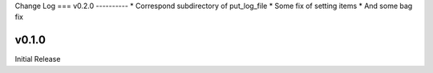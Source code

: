 Change Log
===
v0.2.0
----------
* Correspond subdirectory of put_log_file
* Some fix of setting items
* And some bag fix


v0.1.0
----------
Initial Release
